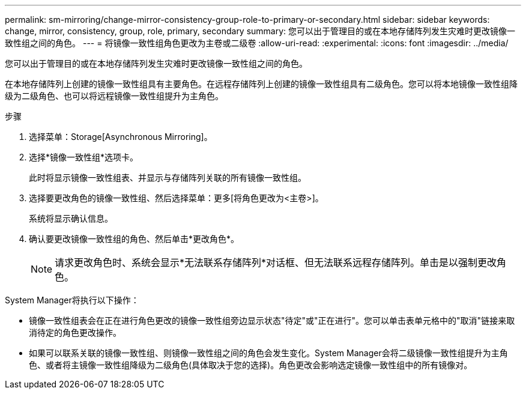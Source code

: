 ---
permalink: sm-mirroring/change-mirror-consistency-group-role-to-primary-or-secondary.html 
sidebar: sidebar 
keywords: change, mirror, consistency, group, role, primary, secondary 
summary: 您可以出于管理目的或在本地存储阵列发生灾难时更改镜像一致性组之间的角色。 
---
= 将镜像一致性组角色更改为主卷或二级卷
:allow-uri-read: 
:experimental: 
:icons: font
:imagesdir: ../media/


[role="lead"]
您可以出于管理目的或在本地存储阵列发生灾难时更改镜像一致性组之间的角色。

在本地存储阵列上创建的镜像一致性组具有主要角色。在远程存储阵列上创建的镜像一致性组具有二级角色。您可以将本地镜像一致性组降级为二级角色、也可以将远程镜像一致性组提升为主角色。

.步骤
. 选择菜单：Storage[Asynchronous Mirroring]。
. 选择*镜像一致性组*选项卡。
+
此时将显示镜像一致性组表、并显示与存储阵列关联的所有镜像一致性组。

. 选择要更改角色的镜像一致性组、然后选择菜单：更多[将角色更改为<主卷>]。
+
系统将显示确认信息。

. 确认要更改镜像一致性组的角色、然后单击*更改角色*。
+
[NOTE]
====
请求更改角色时、系统会显示*无法联系存储阵列*对话框、但无法联系远程存储阵列。单击是以强制更改角色。

====


System Manager将执行以下操作：

* 镜像一致性组表会在正在进行角色更改的镜像一致性组旁边显示状态"待定"或"正在进行"。您可以单击表单元格中的"取消"链接来取消待定的角色更改操作。
* 如果可以联系关联的镜像一致性组、则镜像一致性组之间的角色会发生变化。System Manager会将二级镜像一致性组提升为主角色、或者将主镜像一致性组降级为二级角色(具体取决于您的选择)。角色更改会影响选定镜像一致性组中的所有镜像对。

